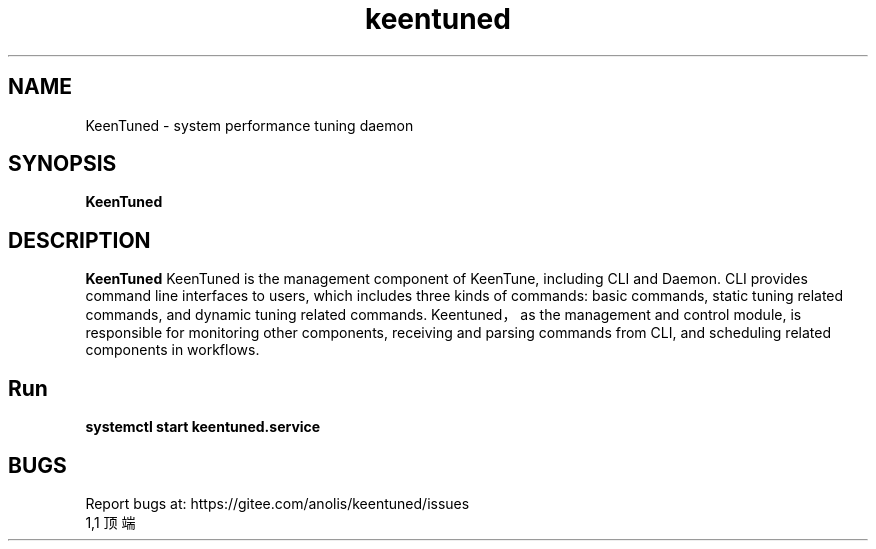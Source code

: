 .\"/*
.\" * All rights reserved
.\" *Copyright (c) [Year] [name of copyright holder]
.\" *[Software Name] is licensed under Mulan PSL v2.
.\" *You can use this software according to the terms and conditions of the Mulan PSL v2.
.\" *You may obtain a copy of Mulan PSL v2 at:
.\" *         http://license.coscl.org.cn/MulanPSL2
.\" *THIS SOFTWARE IS PROVIDED ON AN "AS IS" BASIS, WITHOUT WARRANTIES OF ANY KIND,
.\" *EITHER EXPRESS OR IMPLIED, INCLUDING BUT NOT LIMITED TO NON-INFRINGEMENT,
.\" *MERCHANTABILITY OR FIT FOR A PARTICULAR PURPOSE.
.\" */
.\".
.TH "keentuned" "8" "5 May 2022" "OpenAnolis KeenTune SIG" "KeenTune"
.SH NAME
KeenTuned - system performance tuning daemon
.SH SYNOPSIS
\fBKeenTuned\fP
.SH DESCRIPTION
\fBKeenTuned\fR KeenTuned is the management component of KeenTune, including CLI and Daemon. CLI provides command line interfaces to users, which includes three kinds of commands: basic commands, static tuning related commands, and dynamic tuning related commands. Keentuned，as the management and control module, is responsible for monitoring other components, receiving and parsing commands from CLI, and scheduling related components in workflows.

.SH "Run"
.
.TP
\fBsystemctl start keentuned.service\fR

.SH "BUGS"
Report bugs at: https://gitee.com/anolis/keentuned/issues
                                                                                                                                                                                                1,1          顶端

